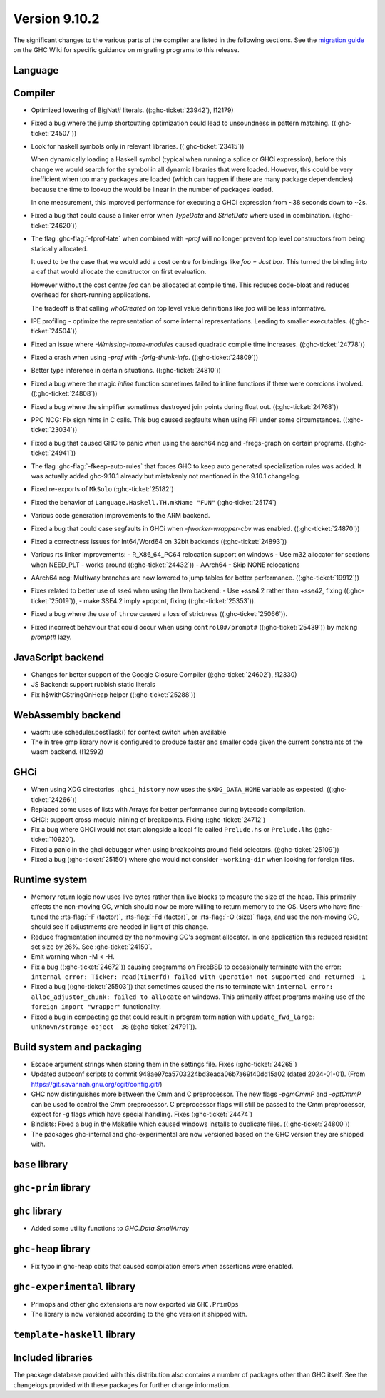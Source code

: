 .. _release-9-10-1:

Version 9.10.2
==============
The significant changes to the various parts of the compiler are listed in the
following sections. See the `migration guide
<https://gitlab.haskell.org/ghc/ghc/-/wikis/migration/9.10>`_ on the GHC Wiki
for specific guidance on migrating programs to this release.

Language
~~~~~~~~



Compiler
~~~~~~~~

- Optimized lowering of BigNat# literals. ((:ghc-ticket:`23942`), !12179)

- Fixed a bug where the jump shortcutting optimization could lead to unsoundness in pattern matching. ((:ghc-ticket:`24507`))

- Look for haskell symbols only in relevant libraries. ((:ghc-ticket:`23415`))

  When dynamically loading a Haskell symbol (typical when running a splice or
  GHCi expression), before this change we would search for the symbol in
  all dynamic libraries that were loaded. However, this could be very
  inefficient when too many packages are loaded (which can happen if there are
  many package dependencies) because the time to lookup the would be
  linear in the number of packages loaded.

  In one measurement, this improved performance for executing a GHCi expression
  from ~38 seconds down to ~2s.

- Fixed a bug that could cause a linker error when `TypeData` and `StrictData`
  where used in combination. ((:ghc-ticket:`24620`))

- The flag :ghc-flag:`-fprof-late` when combined with `-prof` will no longer prevent top level
  constructors from being statically allocated.

  It used to be the case that we would add a cost centre for bindings like `foo = Just bar`.
  This turned the binding into a caf that would allocate the constructor on first evaluation.

  However without the cost centre `foo` can be allocated at compile time. This reduces code-bloat and
  reduces overhead for short-running applications.

  The tradeoff is that calling `whoCreated` on top level value definitions like `foo` will be less informative.

- IPE profiling - optimize the representation of some internal representations. Leading to smaller executables. ((:ghc-ticket:`24504`))

- Fixed an issue where `-Wmissing-home-modules` caused quadratic compile time increases. ((:ghc-ticket:`24778`))

- Fixed a crash when using `-prof` with `-forig-thunk-info`. ((:ghc-ticket:`24809`))

- Better type inference in certain situations. ((:ghc-ticket:`24810`))

- Fixed a bug where the magic `inline` function sometimes failed to inline functions
  if there were coercions involved. ((:ghc-ticket:`24808`))

- Fixed a bug where the simplifier sometimes destroyed join points during float out. ((:ghc-ticket:`24768`))

- PPC NCG: Fix sign hints in C calls. This bug caused segfaults when using FFI under some
  circumstances. ((:ghc-ticket:`23034`))

- Fixed a bug that caused GHC to panic when using the aarch64 ncg and -fregs-graph
  on certain programs. ((:ghc-ticket:`24941`))

- The flag :ghc-flag:`-fkeep-auto-rules` that forces GHC to keep auto generated
  specialization rules was added. It was actually added ghc-9.10.1 already but
  mistakenly not mentioned in the 9.10.1 changelog.

- Fixed re-exports of ``MkSolo`` (:ghc-ticket:`25182`)

- Fixed the behavior of ``Language.Haskell.TH.mkName "FUN"`` (:ghc-ticket:`25174`)

- Various code generation improvements to the ARM backend.

- Fixed a bug that could case segfaults in GHCi when `-fworker-wrapper-cbv` was enabled. ((:ghc-ticket:`24870`))

- Fixed a correctness issues for Int64/Word64 on 32bit backends ((:ghc-ticket:`24893`))

- Various rts linker improvements:
  - R_X86_64_PC64 relocation support on windows
  - Use m32 allocator for sections when NEED_PLT - works around ((:ghc-ticket:`24432`))
  - AArch64 - Skip NONE relocations

- AArch64 ncg: Multiway branches are now lowered to jump tables for better performance. ((:ghc-ticket:`19912`))

- Fixes related to better use of sse4 when using the llvm backend:
  - Use +sse4.2 rather than +sse42, fixing ((:ghc-ticket:`25019`)),
  - make SSE4.2 imply +popcnt, fixing ((:ghc-ticket:`25353`)).

- Fixed a bug where the use of ``throw`` caused a loss of strictness ((:ghc-ticket:`25066`)).

- Fixed incorrect behaviour that could occur when using ``control0#/prompt#`` ((:ghc-ticket:`25439`)) by making `prompt#` lazy.

JavaScript backend
~~~~~~~~~~~~~~~~~~

- Changes for better support of the Google Closure Compiler ((:ghc-ticket:`24602`), !12330)

- JS Backend: support rubbish static literals

- Fix h$withCStringOnHeap helper ((:ghc-ticket:`25288`))

WebAssembly backend
~~~~~~~~~~~~~~~~~~~

- wasm: use scheduler.postTask() for context switch when available

- The in tree gmp library now is configured to produce faster and smaller code given
  the current constraints of the wasm backend. (!12592)

GHCi
~~~~

- When using XDG directories ``.ghci_history`` now uses the ``$XDG_DATA_HOME`` variable as expected. ((:ghc-ticket:`24266`))

- Replaced some uses of lists with Arrays for better performance during bytecode compilation.

- GHCi: support cross-module inlining of breakpoints. Fixing (:ghc-ticket:`24712`)

- Fix a bug where GHCi would not start alongside a local file called ``Prelude.hs``
  or ``Prelude.lhs`` (:ghc-ticket:`10920`).

- Fixed a panic in the ghci debugger when using breakpoints around field selectors. ((:ghc-ticket:`25109`))

- Fixed a bug (:ghc-ticket:`25150`) where ghc would not consider ``-working-dir`` when
  looking for foreign files.

Runtime system
~~~~~~~~~~~~~~

- Memory return logic now uses live bytes rather than live blocks to measure the size of the heap.
  This primarily affects the non-moving GC, which should now be more willing to return memory to the OS.
  Users who have fine-tuned the :rts-flag:`-F ⟨factor⟩`, :rts-flag:`-Fd ⟨factor⟩`, or :rts-flag:`-O ⟨size⟩` flags,
  and use the non-moving GC, should see if adjustments are needed in light of this change.

- Reduce fragmentation incurred by the nonmoving GC's segment allocator. In one application this reduced resident set size by 26%. See :ghc-ticket:`24150`.

- Emit warning when -M < -H.

- Fix a bug ((:ghc-ticket:`24672`)) causing programms on FreeBSD to occasionally terminate with the error:
  ``internal error: Ticker: read(timerfd) failed with Operation not supported and returned -1``

- Fixed a bug ((:ghc-ticket:`25503`)) that sometimes caused the rts to terminate with ``internal error: alloc_adjustor_chunk: failed to allocate`` on windows.
  This primarily affect programs making use of the ``foreign import "wrapper"`` functionality.

- Fixed a bug in compacting gc that could result in program termination with ``update_fwd_large: unknown/strange object  38`` ((:ghc-ticket:`24791`)).


Build system and packaging
~~~~~~~~~~~~~~~~~~~~~~~~~~

- Escape argument strings when storing them in the settings file. Fixes (:ghc-ticket:`24265`)

- Updated autoconf scripts to commit 948ae97ca5703224bd3eada06b7a69f40dd15a02 (dated 2024-01-01).
  (From https://git.savannah.gnu.org/cgit/config.git/)

- GHC now distinguishes more between the Cmm and C preprocessor. The new flags
  `-pgmCmmP` and `-optCmmP` can be used to control
  the Cmm preprocessor. C preprocessor flags will still be passed to the Cmm
  preprocessor, expect for -g flags which have special handling. Fixes (:ghc-ticket:`24474`)

- Bindists: Fixed a bug in the Makefile which caused windows installs to duplicate files. ((:ghc-ticket:`24800`))

- The packages ghc-internal and ghc-experimental are now versioned based on the GHC version they are shipped with.

``base`` library
~~~~~~~~~~~~~~~~




``ghc-prim`` library
~~~~~~~~~~~~~~~~~~~~


``ghc`` library
~~~~~~~~~~~~~~~

- Added some utility functions to `GHC.Data.SmallArray`

``ghc-heap`` library
~~~~~~~~~~~~~~~~~~~~

- Fix typo in ghc-heap cbits that caused compilation errors when assertions were enabled.

``ghc-experimental`` library
~~~~~~~~~~~~~~~~~~~~~~~~~~~~

* Primops and other ghc extensions are now exported via ``GHC.PrimOps``
* The library is now versioned according to the ghc version it shipped with.


``template-haskell`` library
~~~~~~~~~~~~~~~~~~~~~~~~~~~~


Included libraries
~~~~~~~~~~~~~~~~~~

The package database provided with this distribution also contains a number of
packages other than GHC itself. See the changelogs provided with these packages
for further change information.
